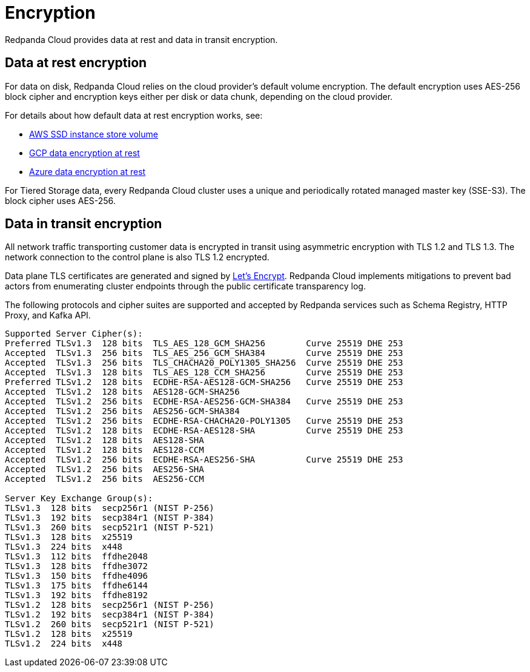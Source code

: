 = Encryption
:description: Learn how Redpanda Cloud provides data encryption in transit and at rest.
:page-aliases: deploy:deployment-option/cloud/security/cloud-encryption.adoc

Redpanda Cloud provides data at rest and data in transit encryption.

== Data at rest encryption

For data on disk, Redpanda Cloud relies on the cloud provider's default volume
encryption. The default encryption uses AES-256 block cipher and encryption keys
either per disk or data chunk, depending on the cloud provider.

For details about how default data at rest encryption works, see:

* https://docs.aws.amazon.com/AWSEC2/latest/UserGuide/ssd-instance-store.html[AWS SSD instance store volume^]
* https://cloud.google.com/docs/security/encryption/default-encryption[GCP data encryption at rest^]
* https://learn.microsoft.com/en-us/azure/security/fundamentals/encryption-atrest[Azure data encryption at rest^]

For Tiered Storage data, every Redpanda Cloud cluster uses a unique
and periodically rotated managed master key (SSE-S3). The block cipher uses AES-256.

== Data in transit encryption

All network traffic transporting customer data is encrypted in transit using
asymmetric encryption with TLS 1.2 and TLS 1.3. The network connection to the control plane
is also TLS 1.2 encrypted.

Data plane TLS certificates are generated and signed by
https://letsencrypt.org/[Let's Encrypt^]. Redpanda Cloud implements mitigations
to prevent bad actors from enumerating cluster endpoints through
the public certificate transparency log.

The following protocols and cipher suites are supported and accepted by Redpanda
services such as Schema Registry, HTTP Proxy, and Kafka API.

```bash
Supported Server Cipher(s):
Preferred TLSv1.3  128 bits  TLS_AES_128_GCM_SHA256        Curve 25519 DHE 253
Accepted  TLSv1.3  256 bits  TLS_AES_256_GCM_SHA384        Curve 25519 DHE 253
Accepted  TLSv1.3  256 bits  TLS_CHACHA20_POLY1305_SHA256  Curve 25519 DHE 253
Accepted  TLSv1.3  128 bits  TLS_AES_128_CCM_SHA256        Curve 25519 DHE 253
Preferred TLSv1.2  128 bits  ECDHE-RSA-AES128-GCM-SHA256   Curve 25519 DHE 253
Accepted  TLSv1.2  128 bits  AES128-GCM-SHA256
Accepted  TLSv1.2  256 bits  ECDHE-RSA-AES256-GCM-SHA384   Curve 25519 DHE 253
Accepted  TLSv1.2  256 bits  AES256-GCM-SHA384
Accepted  TLSv1.2  256 bits  ECDHE-RSA-CHACHA20-POLY1305   Curve 25519 DHE 253
Accepted  TLSv1.2  128 bits  ECDHE-RSA-AES128-SHA          Curve 25519 DHE 253
Accepted  TLSv1.2  128 bits  AES128-SHA
Accepted  TLSv1.2  128 bits  AES128-CCM
Accepted  TLSv1.2  256 bits  ECDHE-RSA-AES256-SHA          Curve 25519 DHE 253
Accepted  TLSv1.2  256 bits  AES256-SHA
Accepted  TLSv1.2  256 bits  AES256-CCM

Server Key Exchange Group(s):
TLSv1.3  128 bits  secp256r1 (NIST P-256)
TLSv1.3  192 bits  secp384r1 (NIST P-384)
TLSv1.3  260 bits  secp521r1 (NIST P-521)
TLSv1.3  128 bits  x25519
TLSv1.3  224 bits  x448
TLSv1.3  112 bits  ffdhe2048
TLSv1.3  128 bits  ffdhe3072
TLSv1.3  150 bits  ffdhe4096
TLSv1.3  175 bits  ffdhe6144
TLSv1.3  192 bits  ffdhe8192
TLSv1.2  128 bits  secp256r1 (NIST P-256)
TLSv1.2  192 bits  secp384r1 (NIST P-384)
TLSv1.2  260 bits  secp521r1 (NIST P-521)
TLSv1.2  128 bits  x25519
TLSv1.2  224 bits  x448
```
